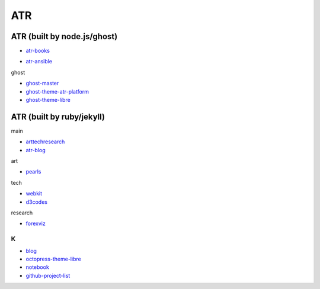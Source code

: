 ATR
==========================================


ATR (built by node.js/ghost)
----------------------------------

- `atr-books`_

.. _`atr-books`: https://github.com/KellyChan/atr-books

- `atr-ansible`_

.. _`atr-ansible`: https://github.com/KellyChan/atr-ansbile

ghost

- `ghost-master`_
- `ghost-theme-atr-platform`_
- `ghost-theme-libre`_

.. _`ghost-master`: https://github.com/KellyChan/ghost-master
.. _`ghost-theme-atr-platform`: https://github.com/KellyChan/ghost-theme-atr-platform
.. _`ghost-theme-libre`: https://github.com/KellyChan/ghost-theme-libre


ATR (built by ruby/jekyll)
--------------------------------------

main

- `arttechresearch`_
- `atr-blog`_

.. _`arttechresearch`: https://github.com/KellyChan/arttechresearch
.. _`atr-blog`: https://github.com/KellyChan/atr-blog

art

- `pearls`_

.. _`pearls`: https://github.com/KellyChan/pearls

tech 

- `webkit`_
- `d3codes`_

.. _`webkit`: https://github.com/KellyChan/webkit
.. _`d3codes`: https://github.com/KellyChan/d3codes

research

- `forexviz`_

.. _`forexviz`: https://github.com/KellyChan/forexviz


***************
K
***************

- `blog`_
- `octopress-theme-libre`_

- `notebook`_
- `github-project-list`_

.. _`blog`: https://github.com/KellyChan/blog
.. _`octopress-theme-libre`: https://github.com/KellyChan/octopress-theme-libre

.. _`notebook`: https://github.com/KellyChan/notebook
.. _`github-project-list`: https://github.com/KellyChan/github-project-list


